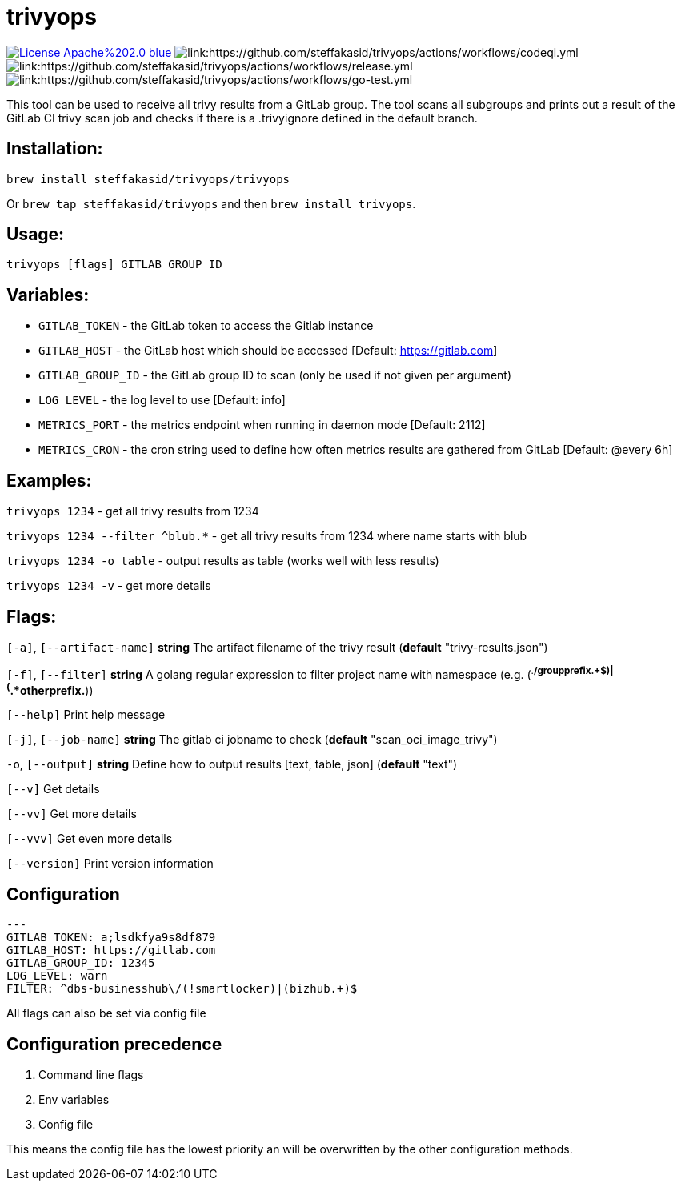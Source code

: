 # trivyops

image:https://img.shields.io/badge/License-Apache%202.0-blue.svg[link="http://www.apache.org/licenses/LICENSE-2.0"]
image:https://github.com/steffakasid/trivyops/actions/workflows/codeql.yml/badge.svg[link:https://github.com/steffakasid/trivyops/actions/workflows/codeql.yml]
image:https://github.com/steffakasid/trivyops/actions/workflows/release.yml/badge.svg[link:https://github.com/steffakasid/trivyops/actions/workflows/release.yml]
image:https://github.com/steffakasid/trivyops/actions/workflows/go-test.yml/badge.svg[link:https://github.com/steffakasid/trivyops/actions/workflows/go-test.yml]

This tool can be used to receive all trivy results from a GitLab group. The tool
scans all subgroups and prints out a result of the GitLab CI trivy scan job and checks
if there is a .trivyignore defined in the default branch.

## Installation:

`brew install steffakasid/trivyops/trivyops`

Or `brew tap steffakasid/trivyops` and then `brew install trivyops`.

## Usage:
`trivyops [flags] GITLAB_GROUP_ID`

## Variables:
  - `GITLAB_TOKEN`  - the GitLab token to access the Gitlab instance
  - `GITLAB_HOST`   - the GitLab host which should be accessed [Default: https://gitlab.com]
  - `GITLAB_GROUP_ID`		  - the GitLab group ID to scan (only be used if not given per argument)
  - `LOG_LEVEL`     - the log level to use [Default: info]
  - `METRICS_PORT`  - the metrics endpoint when running in daemon mode [Default: 2112]
  - `METRICS_CRON`  - the cron string used to define how often metrics results are gathered from GitLab [Default: @every 6h]

## Examples:
`trivyops 1234` - get all trivy results from 1234

`trivyops 1234 --filter ^blub.*` - get all trivy results from 1234 where name starts with blub

`trivyops 1234 -o table` - output results as table (works well with less results)

`trivyops 1234 -v` - get more details

## Flags:

`[-a]`, `[--artifact-name]` **string** The artifact filename of the trivy result (*default* "trivy-results.json")

`[-f]`, `[--filter]` **string** A golang regular expression to filter project name with namespace (e.g. (^.*/groupprefix.+$)|(^.*otherprefix.*))

`[--help]`                   Print help message

`[-j]`, `[--job-name]` **string** The gitlab ci jobname to check (*default* "scan_oci_image_trivy")

`-o`, `[--output]` **string** Define how to output results [text, table, json] (*default* "text")

`[--v]` Get details

`[--vv]` Get more details

`[--vvv]` Get even more details

`[--version]` Print version information

## Configuration

```yaml
---
GITLAB_TOKEN: a;lsdkfya9s8df879
GITLAB_HOST: https://gitlab.com
GITLAB_GROUP_ID: 12345
LOG_LEVEL: warn
FILTER: ^dbs-businesshub\/(!smartlocker)|(bizhub.+)$
```

All flags can also be set via config file

## Configuration precedence

. Command line flags
. Env variables
. Config file

This means the config file has the lowest priority an will be overwritten by the other configuration methods.
